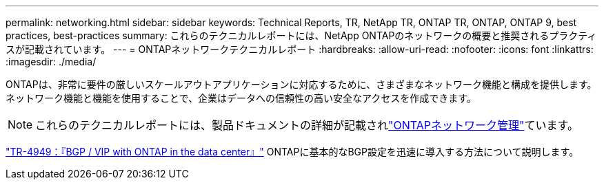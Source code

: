 ---
permalink: networking.html 
sidebar: sidebar 
keywords: Technical Reports, TR, NetApp TR, ONTAP TR, ONTAP, ONTAP 9, best practices, best-practices 
summary: これらのテクニカルレポートには、NetApp ONTAPのネットワークの概要と推奨されるプラクティスが記載されています。 
---
= ONTAPネットワークテクニカルレポート
:hardbreaks:
:allow-uri-read: 
:nofooter: 
:icons: font
:linkattrs: 
:imagesdir: ./media/


[role="lead"]
ONTAPは、非常に要件の厳しいスケールアウトアプリケーションに対応するために、さまざまなネットワーク機能と構成を提供します。ネットワーク機能と機能を使用することで、企業はデータへの信頼性の高い安全なアクセスを作成できます。

[NOTE]
====
これらのテクニカルレポートには、製品ドキュメントの詳細が記載されlink:https://docs.netapp.com/us-en/ontap/network-management/index.html["ONTAPネットワーク管理"^]ています。

====
link:https://www.netapp.com/pdf.html?item=/media/79703-TR-4949.pdf["TR-4949：『BGP / VIP with ONTAP in the data center』"^]
ONTAPに基本的なBGP設定を迅速に導入する方法について説明します。
